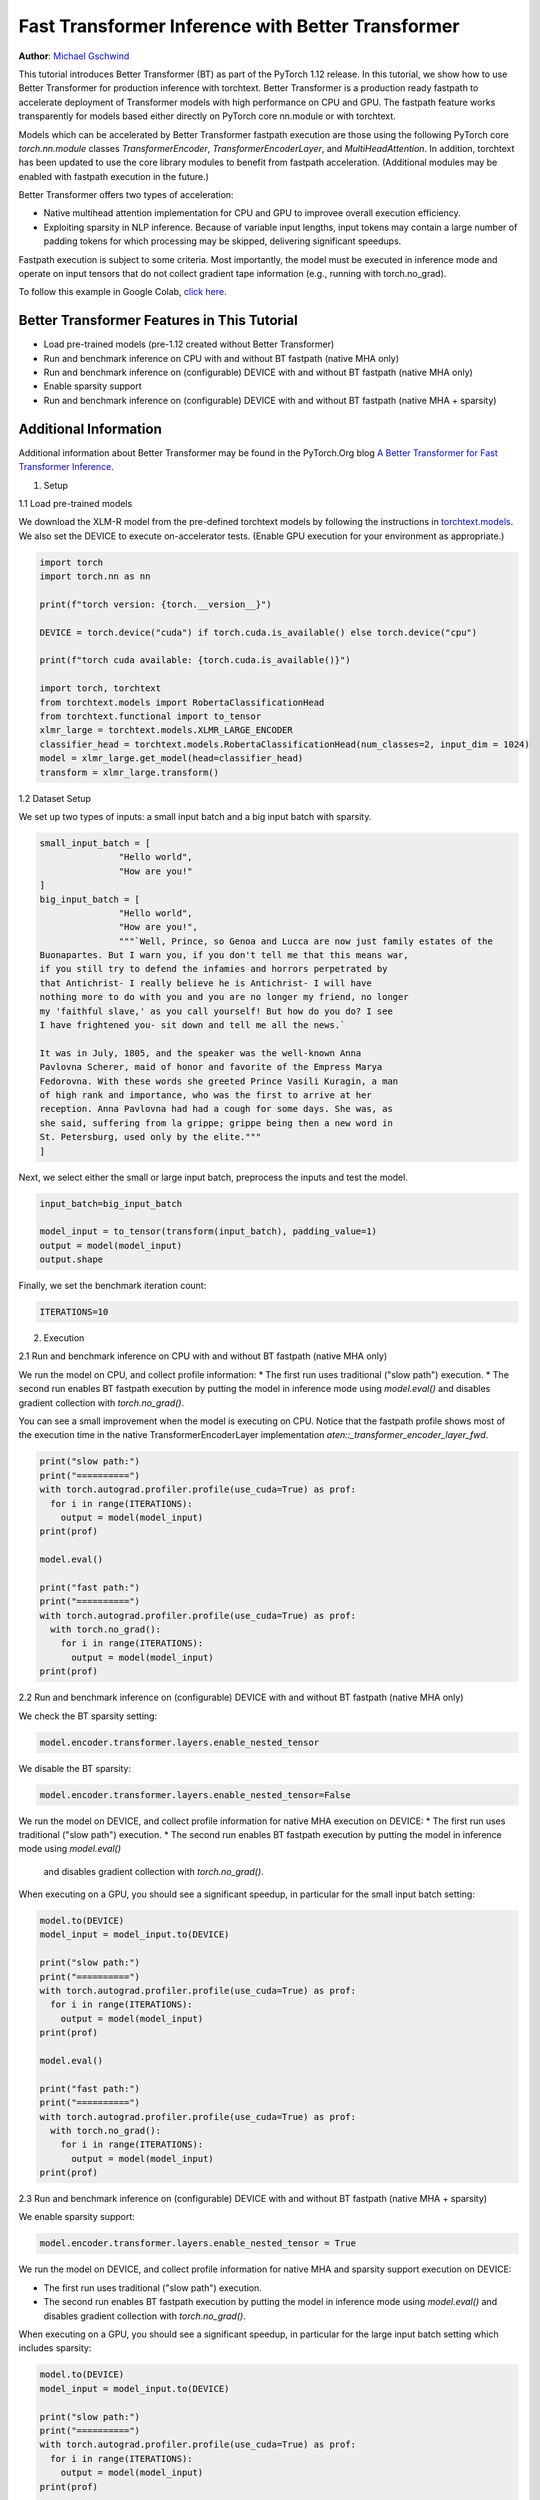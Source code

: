 Fast Transformer Inference with Better Transformer
===============================================================

**Author**: `Michael Gschwind <https://github.com/mikekgfb>`__

This tutorial introduces Better Transformer (BT) as part of the PyTorch 1.12 release. 
In this tutorial, we show how to use Better Transformer for production 
inference with torchtext.  Better Transformer is a production ready fastpath to
accelerate deployment of Transformer models with high performance on CPU and GPU.
The fastpath feature works transparently for models based either directly on 
PyTorch core nn.module or with torchtext.  

Models which can be accelerated by Better Transformer fastpath execution are those
using the following PyTorch core `torch.nn.module` classes `TransformerEncoder`, 
`TransformerEncoderLayer`, and `MultiHeadAttention`.  In addition, torchtext has 
been updated to use the core library modules to benefit from fastpath acceleration.
(Additional modules may be enabled with fastpath execution in the future.)

Better Transformer offers two types of acceleration:

* Native multihead attention implementation for CPU and GPU to improvee overall execution efficiency.  
* Exploiting sparsity in NLP inference.  Because of variable input lengths, input
  tokens may contain a large number of padding tokens for which processing may be
  skipped, delivering significant speedups.

Fastpath execution is subject to some criteria. Most importantly, the model 
must be executed in inference mode and operate on input tensors that do not collect 
gradient tape information (e.g., running with torch.no_grad). 

To follow this example in Google Colab, `click here 
<https://colab.research.google.com/drive/1LTCo7HqnmTuDMJhDCPgYfRHff1RBzPtI?usp=sharing>`__.

Better Transformer Features in This Tutorial
--------------------------------------------
* Load pre-trained models (pre-1.12 created without Better Transformer)
* Run and benchmark inference on CPU with and without BT fastpath (native MHA only)
* Run and benchmark inference on (configurable) DEVICE with and without BT fastpath (native MHA only)
* Enable sparsity support
* Run and benchmark inference on (configurable) DEVICE with and without BT fastpath (native MHA + sparsity)

Additional Information
-----------------------
Additional information about Better Transformer may be found in the PyTorch.Org blog  
`A Better Transformer for Fast Transformer Inference
<https://pytorch.org/blog/a-better-transformer-for-fast-transformer-encoder-inference//>`__.



1. Setup

1.1 Load pre-trained models

We download the XLM-R model from the pre-defined torchtext models by following the instructions in
`torchtext.models <https://pytorch.org/text/main/models.html>`__.  We also set the DEVICE to execute 
on-accelerator tests.  (Enable GPU execution for your environment as appropriate.)

.. code-block:: python 

    import torch
    import torch.nn as nn

    print(f"torch version: {torch.__version__}")

    DEVICE = torch.device("cuda") if torch.cuda.is_available() else torch.device("cpu")

    print(f"torch cuda available: {torch.cuda.is_available()}")

    import torch, torchtext
    from torchtext.models import RobertaClassificationHead
    from torchtext.functional import to_tensor
    xlmr_large = torchtext.models.XLMR_LARGE_ENCODER
    classifier_head = torchtext.models.RobertaClassificationHead(num_classes=2, input_dim = 1024)
    model = xlmr_large.get_model(head=classifier_head)
    transform = xlmr_large.transform()

1.2 Dataset Setup

We set up two types of inputs: a small input batch and a big input batch with sparsity.

.. code-block:: python

    small_input_batch = [
                   "Hello world", 
                   "How are you!"
    ]
    big_input_batch = [
                   "Hello world", 
                   "How are you!", 
                   """`Well, Prince, so Genoa and Lucca are now just family estates of the
    Buonapartes. But I warn you, if you don't tell me that this means war,
    if you still try to defend the infamies and horrors perpetrated by
    that Antichrist- I really believe he is Antichrist- I will have
    nothing more to do with you and you are no longer my friend, no longer
    my 'faithful slave,' as you call yourself! But how do you do? I see
    I have frightened you- sit down and tell me all the news.`

    It was in July, 1805, and the speaker was the well-known Anna
    Pavlovna Scherer, maid of honor and favorite of the Empress Marya
    Fedorovna. With these words she greeted Prince Vasili Kuragin, a man
    of high rank and importance, who was the first to arrive at her
    reception. Anna Pavlovna had had a cough for some days. She was, as
    she said, suffering from la grippe; grippe being then a new word in
    St. Petersburg, used only by the elite."""
    ]

Next, we select either the small or large input batch, preprocess the inputs and test the model. 

.. code-block:: python

    input_batch=big_input_batch

    model_input = to_tensor(transform(input_batch), padding_value=1)
    output = model(model_input)
    output.shape

Finally, we set the benchmark iteration count:

.. code-block:: python

    ITERATIONS=10

2. Execution

2.1  Run and benchmark inference on CPU with and without BT fastpath (native MHA only)

We run the model on CPU, and collect profile information:  
* The first run uses traditional ("slow path") execution.
* The second run enables BT fastpath execution by putting the model in inference mode using `model.eval()` and disables gradient collection with `torch.no_grad()`.

You can see a small improvement when the model is executing on CPU.  Notice that the fastpath profile shows most of the execution time
in the native TransformerEncoderLayer implementation `aten::_transformer_encoder_layer_fwd`.

.. code-block:: python

    print("slow path:")
    print("==========")
    with torch.autograd.profiler.profile(use_cuda=True) as prof:
      for i in range(ITERATIONS):  
        output = model(model_input)
    print(prof)

    model.eval()

    print("fast path:")
    print("==========")
    with torch.autograd.profiler.profile(use_cuda=True) as prof:
      with torch.no_grad():
        for i in range(ITERATIONS):
          output = model(model_input)
    print(prof)


2.2  Run and benchmark inference on (configurable) DEVICE with and without BT fastpath (native MHA only)

We check the BT sparsity setting:

.. code-block:: python

    model.encoder.transformer.layers.enable_nested_tensor
    

We disable the BT sparsity:

.. code-block:: python

    model.encoder.transformer.layers.enable_nested_tensor=False    
    
 
We run the model on DEVICE, and collect profile information for native MHA execution on DEVICE:  
* The first run uses traditional ("slow path") execution.
* The second run enables BT fastpath execution by putting the model in inference mode using `model.eval()`
  and disables gradient collection with `torch.no_grad()`.

When executing on a GPU, you should see a significant speedup, in particular for the small input batch setting:

.. code-block:: python

    model.to(DEVICE)
    model_input = model_input.to(DEVICE)

    print("slow path:")
    print("==========")
    with torch.autograd.profiler.profile(use_cuda=True) as prof:
      for i in range(ITERATIONS):  
        output = model(model_input)
    print(prof)

    model.eval()

    print("fast path:")
    print("==========")
    with torch.autograd.profiler.profile(use_cuda=True) as prof:
      with torch.no_grad():
        for i in range(ITERATIONS):
          output = model(model_input)
    print(prof)
    

2.3 Run and benchmark inference on (configurable) DEVICE with and without BT fastpath (native MHA + sparsity)

We enable sparsity support:

.. code-block:: python

    model.encoder.transformer.layers.enable_nested_tensor = True

We run the model on DEVICE, and collect profile information for native MHA and sparsity support execution on DEVICE:  

* The first run uses traditional ("slow path") execution.
* The second run enables BT fastpath execution by putting the model in inference mode using `model.eval()` and disables gradient collection with `torch.no_grad()`.

When executing on a GPU, you should see a significant speedup, in particular for the large input batch setting which includes sparsity:

.. code-block:: python

    model.to(DEVICE)
    model_input = model_input.to(DEVICE)

    print("slow path:")
    print("==========")
    with torch.autograd.profiler.profile(use_cuda=True) as prof:
      for i in range(ITERATIONS):  
        output = model(model_input)
    print(prof)

    model.eval()

    print("fast path:")
    print("==========")
    with torch.autograd.profiler.profile(use_cuda=True) as prof:
      with torch.no_grad():
        for i in range(ITERATIONS):
          output = model(model_input)
    print(prof)


Summary
-------

In this tutorial, we have introduced fast transformer inference with 
Better Transformer fastpath execution in torchtext using PyTorch core 
Better Transformer support for Transformer Encoder models.  We have 
demonstrated the use of Better Transformer with models trained prior to 
the availability of BT fastpath execution.  We have demonstrated and 
benchmarked the use of both BT fastpath execution modes, native MHA execution
and BT sparsity acceleration. 


